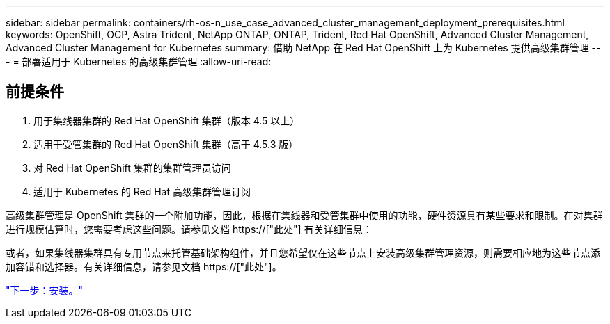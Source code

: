 ---
sidebar: sidebar 
permalink: containers/rh-os-n_use_case_advanced_cluster_management_deployment_prerequisites.html 
keywords: OpenShift, OCP, Astra Trident, NetApp ONTAP, ONTAP, Trident, Red Hat OpenShift, Advanced Cluster Management, Advanced Cluster Management for Kubernetes 
summary: 借助 NetApp 在 Red Hat OpenShift 上为 Kubernetes 提供高级集群管理 
---
= 部署适用于 Kubernetes 的高级集群管理
:allow-uri-read: 




== 前提条件

. 用于集线器集群的 Red Hat OpenShift 集群（版本 4.5 以上）
. 适用于受管集群的 Red Hat OpenShift 集群（高于 4.5.3 版）
. 对 Red Hat OpenShift 集群的集群管理员访问
. 适用于 Kubernetes 的 Red Hat 高级集群管理订阅


高级集群管理是 OpenShift 集群的一个附加功能，因此，根据在集线器和受管集群中使用的功能，硬件资源具有某些要求和限制。在对集群进行规模估算时，您需要考虑这些问题。请参见文档 https://["此处"] 有关详细信息：

或者，如果集线器集群具有专用节点来托管基础架构组件，并且您希望仅在这些节点上安装高级集群管理资源，则需要相应地为这些节点添加容错和选择器。有关详细信息，请参见文档 https://["此处"]。

link:rh-os-n_use_case_advanced_cluster_management_deployment.html["下一步：安装。"]
